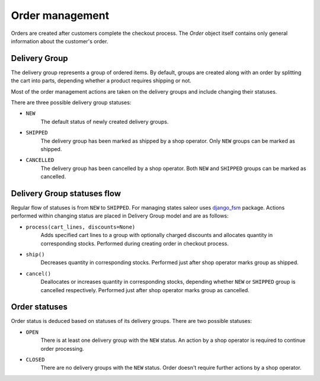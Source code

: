 Order management
================

Orders are created after customers complete the checkout process. The `Order` object itself contains only general information about the customer's order.


Delivery Group
--------------

The delivery group represents a group of ordered items. By default, groups are created along with an order by splitting the cart into parts, depending whether a product requires shipping or not.

Most of the order management actions are taken on the delivery groups and include changing their statuses.

There are three possible delivery group statuses:

- ``NEW``
    The default status of newly created delivery groups.

- ``SHIPPED``
    The delivery group has been marked as shipped by a shop operator. Only ``NEW`` groups can be marked as shipped.

- ``CANCELLED``
    The delivery group has been cancelled by a shop operator. Both ``NEW`` and ``SHIPPED`` groups can be marked as cancelled.


Delivery Group statuses flow
----------------------------

.. image:: img/delivery_group_statuses.png

Regular flow of statuses is from ``NEW`` to ``SHIPPED``. For managing states saleor uses `django_fsm <https://github.com/kmmbvnr/django-fsm>`_ package. Actions performed within changing status are placed in Delivery Group model and are as follows:

- ``process(cart_lines, discounts=None)``
    Adds specified cart lines to a group with optionally charged discounts and allocates quantity in corresponding stocks. Performed during creating order in checkout process.

- ``ship()``
    Decreases quantity in corresponding stocks. Performed just after shop operator marks group as shipped.

- ``cancel()``
    Deallocates or increases quantity in corresponding stocks, depending whether ``NEW`` or ``SHIPPED`` group is cancelled respectively. Performed just after shop operator marks group as cancelled.


Order statuses
--------------

Order status is deduced based on statuses of its delivery groups. There are two possible statuses:

- ``OPEN``
    There is at least one delivery group with the ``NEW`` status. An action by a shop operator is required to continue order processing.

- ``CLOSED``
    There are no delivery groups with the ``NEW`` status. Order doesn't require further actions by a shop operator.
